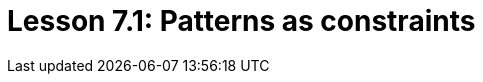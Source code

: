 = Lesson 7.1: Patterns as constraints
:page-aliases: {page-version}@academy::7-understanding-query-patterns/7.1-patterns-as-constraints.adoc, {page-version}@academy::7-understanding-query-patterns/7.6-solution-set-semantics.adoc
